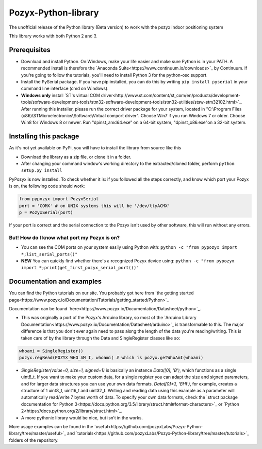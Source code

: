 Pozyx-Python-library
====================
The unofficial release of the Python library (Beta version) to work with the pozyx indoor positioning system

This library works with both Python 2 and 3.

Prerequisites
-------------
* Download and install Python. On Windows, make your life easier and make sure Python is in your PATH. A recommended install is therefore the `Anaconda Suite<https://www.continuum.io/downloads>`_ by Continuum. If you're going to follow the tutorials, you'll need to install Python 3 for the python-osc support.
* Install the PySerial package. If you have pip installed, you can do this by writing ``pip install pyserial`` in your command line interface (cmd on Windows).
* **Windows only** install `ST's virtual COM driver<http://www.st.com/content/st_com/en/products/development-tools/software-development-tools/stm32-software-development-tools/stm32-utilities/stsw-stm32102.html>`_. After running this installer, please run the correct driver package for your system, located in "C:\\Program Files (x86)\\STMicroelectronics\\Software\\Virtual comport driver". Choose Win7 if you run Windows 7 or older. Choose Win8 for Windows 8 or newer. Run "dpinst_amd64.exe" on a 64-bit system, "dpinst_x86.exe"on a 32-bit system.

Installing this package
-----------------------
As it's not yet available on PyPi, you will have to install the library from source like this

* Download the library as a zip file, or clone it in a folder.
* After changing your command window's working directory to the extracted/cloned folder, perform ``python setup.py install``

PyPozyx is now installed. To check whether it is: if you followed all the steps correctly, and know which port your Pozyx is on, the following code should work:

.. code:: python

  from pypozyx import PozyxSerial
  port = 'COMX' # on UNIX systems this will be '/dev/ttyACMX'
  p = PozyxSerial(port)


If your port is correct and the serial connection to the Pozyx isn't used by other software, this will run without any errors.

But! How do I know what port my Pozyx is on?
~~~~~~~~~~~~~~~~~~~~~~~~~~~~~~~~~~~~~~~~~~~~

* You can see the COM ports on your system easily using Python with: ``python -c "from pypozyx import *;list_serial_ports()"``

* **NEW** You can quickly find whether there's a recognized Pozyx device using: ``python -c "from pypozyx import *;print(get_first_pozyx_serial_port())"``


Documentation and examples
--------------------------
You can find the Python tutorials on our site. You probably got here from `the getting started page<https://www.pozyx.io/Documentation/Tutorials/getting_started/Python>`_

Documentation can be found `here<https://www.pozyx.io/Documentation/Datasheet/python>`_.

* This was originally a port of the Pozyx's Arduino library, so most of the `Arduino Library Documentation<https://www.pozyx.io/Documentation/Datasheet/arduino>`_ is transformable to this. The major difference is that you don't ever again need to pass along the length of the data you're reading/writing. This is taken care of by the library through the Data and SingleRegister classes like so:

.. code:: python

  whoami = SingleRegister()
  pozyx.regRead(POZYX_WHO_AM_I, whoami) # which is pozyx.getWhoAmI(whoami)

* `SingleRegister(value=0, size=1, signed=1)` is basically an instance `Data([0], 'B')`, which functions as a single uint8_t. If you want to make your custom data, for a single register you can adapt the size and signed parameters, and for larger data structures you can use your own data formats. `Data([0]*3, 'BHI')`, for example, creates a structure of 1 uint8_t, uint16_t and uint32_t. Writing and reading data using this example as a parameter will automatically read/write 7 bytes worth of data. To specify your own data formats, check the `struct package documentation for Python 3<https://docs.python.org/3.5/library/struct.html#format-characters>`_ or `Python 2<https://docs.python.org/2/library/struct.html>`_.

* A more pythonic library would be nice, but isn't in the works.


More usage examples can be found in the `useful<https://github.com/pozyxLabs/Pozyx-Python-library/tree/master/useful>`_ and `tutorials<https://github.com/pozyxLabs/Pozyx-Python-library/tree/master/tutorials>`_ folders of the repository.
